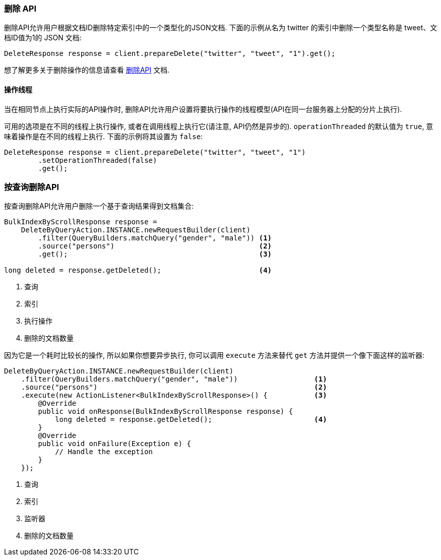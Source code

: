 [[java-docs-delete]]
=== 删除 API

删除API允许用户根据文档ID删除特定索引中的一个类型化的JSON文档. 下面的示例从名为 twitter 的索引中删除一个类型名称是 tweet、文档ID值为1的 JSON 文档:

[source,java]
--------------------------------------------------
DeleteResponse response = client.prepareDelete("twitter", "tweet", "1").get();
--------------------------------------------------

想了解更多关于删除操作的信息请查看 https://www.elastic.co/guide/en/elasticsearch/reference/5.2/docs-delete.html[删除API] 文档.


[[java-docs-delete-thread]]
==== 操作线程

当在相同节点上执行实际的API操作时, 删除API允许用户设置将要执行操作的线程模型(API在同一台服务器上分配的分片上执行).

可用的选项是在不同的线程上执行操作, 或者在调用线程上执行它(请注意, API仍然是异步的). `operationThreaded` 的默认值为 `true`, 意味着操作是在不同的线程上执行. 下面的示例将其设置为 `false`:

[source,java]
--------------------------------------------------
DeleteResponse response = client.prepareDelete("twitter", "tweet", "1")
        .setOperationThreaded(false)
        .get();
--------------------------------------------------

[[java-docs-delete-by-query]]
=== 按查询删除API

按查询删除API允许用户删除一个基于查询结果得到文档集合:

[source,java]
--------------------------------------------------
BulkIndexByScrollResponse response =
    DeleteByQueryAction.INSTANCE.newRequestBuilder(client)
        .filter(QueryBuilders.matchQuery("gender", "male")) <1>
        .source("persons")                                  <2>
        .get();                                             <3>

long deleted = response.getDeleted();                       <4>
--------------------------------------------------
<1> 查询
<2> 索引
<3> 执行操作
<4> 删除的文档数量

因为它是一个耗时比较长的操作, 所以如果你想要异步执行, 你可以调用 `execute` 方法来替代 `get` 方法并提供一个像下面这样的监听器:

[source,java]
--------------------------------------------------
DeleteByQueryAction.INSTANCE.newRequestBuilder(client)
    .filter(QueryBuilders.matchQuery("gender", "male"))                  <1>
    .source("persons")                                                   <2>
    .execute(new ActionListener<BulkIndexByScrollResponse>() {           <3>
        @Override
        public void onResponse(BulkIndexByScrollResponse response) {
            long deleted = response.getDeleted();                        <4>
        }
        @Override
        public void onFailure(Exception e) {
            // Handle the exception
        }
    });
--------------------------------------------------
<1> 查询
<2> 索引
<3> 监听器
<4> 删除的文档数量
